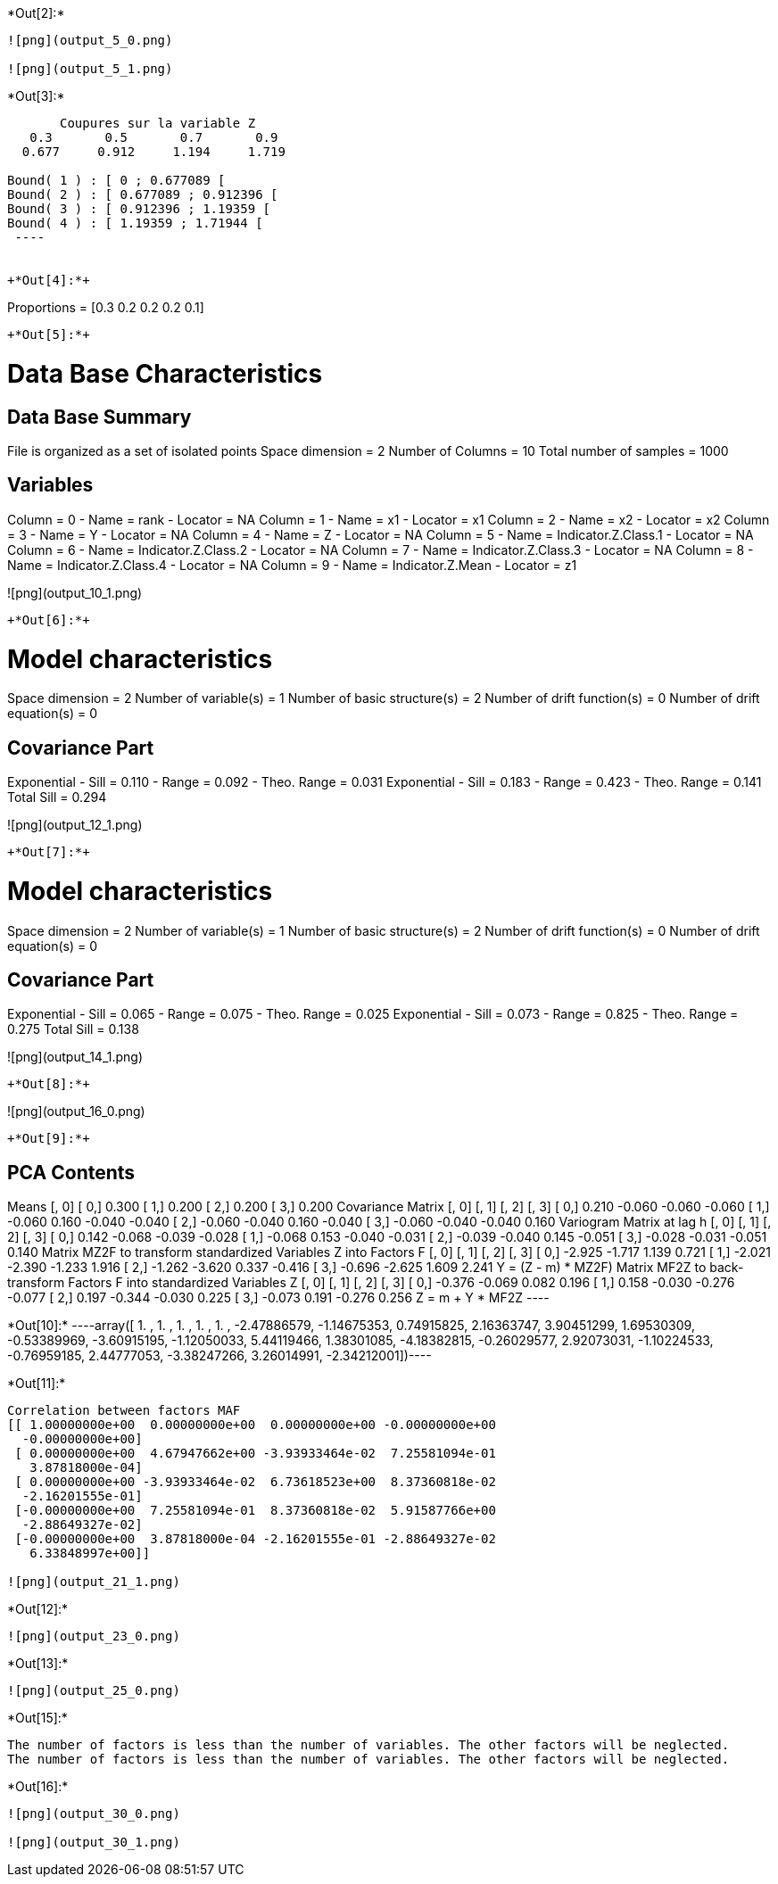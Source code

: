 +*Out[2]:*+
----
![png](output_5_0.png)

![png](output_5_1.png)
----


+*Out[3]:*+
----

       Coupures sur la variable Z       
   0.3       0.5       0.7       0.9    
  0.677     0.912     1.194     1.719    

Bound( 1 ) : [ 0 ; 0.677089 [
Bound( 2 ) : [ 0.677089 ; 0.912396 [
Bound( 3 ) : [ 0.912396 ; 1.19359 [
Bound( 4 ) : [ 1.19359 ; 1.71944 [
 ----


+*Out[4]:*+
----
Proportions =  [0.3 0.2 0.2 0.2 0.1]
----


+*Out[5]:*+
----

Data Base Characteristics
=========================

Data Base Summary
-----------------
File is organized as a set of isolated points
Space dimension              = 2
Number of Columns            = 10
Total number of samples      = 1000

Variables
---------
Column = 0 - Name = rank - Locator = NA
Column = 1 - Name = x1 - Locator = x1
Column = 2 - Name = x2 - Locator = x2
Column = 3 - Name = Y - Locator = NA
Column = 4 - Name = Z - Locator = NA
Column = 5 - Name = Indicator.Z.Class.1 - Locator = NA
Column = 6 - Name = Indicator.Z.Class.2 - Locator = NA
Column = 7 - Name = Indicator.Z.Class.3 - Locator = NA
Column = 8 - Name = Indicator.Z.Class.4 - Locator = NA
Column = 9 - Name = Indicator.Z.Mean - Locator = z1


![png](output_10_1.png)
----


+*Out[6]:*+
----

Model characteristics
=====================
Space dimension              = 2
Number of variable(s)        = 1
Number of basic structure(s) = 2
Number of drift function(s)  = 0
Number of drift equation(s)  = 0

Covariance Part
---------------
Exponential
- Sill         =      0.110
- Range        =      0.092
- Theo. Range  =      0.031
Exponential
- Sill         =      0.183
- Range        =      0.423
- Theo. Range  =      0.141
Total Sill     =      0.294
 
![png](output_12_1.png)
----


+*Out[7]:*+
----

Model characteristics
=====================
Space dimension              = 2
Number of variable(s)        = 1
Number of basic structure(s) = 2
Number of drift function(s)  = 0
Number of drift equation(s)  = 0

Covariance Part
---------------
Exponential
- Sill         =      0.065
- Range        =      0.075
- Theo. Range  =      0.025
Exponential
- Sill         =      0.073
- Range        =      0.825
- Theo. Range  =      0.275
Total Sill     =      0.138
 
![png](output_14_1.png)
----


+*Out[8]:*+
----
![png](output_16_0.png)
----


+*Out[9]:*+
----

PCA Contents
------------
Means
               [,  0]
     [  0,]     0.300
     [  1,]     0.200
     [  2,]     0.200
     [  3,]     0.200
Covariance Matrix
               [,  0]    [,  1]    [,  2]    [,  3]
     [  0,]     0.210    -0.060    -0.060    -0.060
     [  1,]    -0.060     0.160    -0.040    -0.040
     [  2,]    -0.060    -0.040     0.160    -0.040
     [  3,]    -0.060    -0.040    -0.040     0.160
Variogram Matrix at lag h
               [,  0]    [,  1]    [,  2]    [,  3]
     [  0,]     0.142    -0.068    -0.039    -0.028
     [  1,]    -0.068     0.153    -0.040    -0.031
     [  2,]    -0.039    -0.040     0.145    -0.051
     [  3,]    -0.028    -0.031    -0.051     0.140
Matrix MZ2F to transform standardized Variables Z into Factors F
               [,  0]    [,  1]    [,  2]    [,  3]
     [  0,]    -2.925    -1.717     1.139     0.721
     [  1,]    -2.021    -2.390    -1.233     1.916
     [  2,]    -1.262    -3.620     0.337    -0.416
     [  3,]    -0.696    -2.625     1.609     2.241
Y = (Z - m) * MZ2F)
Matrix MF2Z to back-transform Factors F into standardized Variables Z
               [,  0]    [,  1]    [,  2]    [,  3]
     [  0,]    -0.376    -0.069     0.082     0.196
     [  1,]     0.158    -0.030    -0.276    -0.077
     [  2,]     0.197    -0.344    -0.030     0.225
     [  3,]    -0.073     0.191    -0.276     0.256
Z = m + Y * MF2Z
 ----


+*Out[10]:*+
----array([ 1.        ,  1.        ,  1.        ,  1.        ,  1.        ,
       -2.47886579, -1.14675353,  0.74915825,  2.16363747,  3.90451299,
        1.69530309, -0.53389969, -3.60915195, -1.12050033,  5.44119466,
        1.38301085, -4.18382815, -0.26029577,  2.92073031, -1.10224533,
       -0.76959185,  2.44777053, -3.38247266,  3.26014991, -2.34212001])----


+*Out[11]:*+
----
Correlation between factors MAF
[[ 1.00000000e+00  0.00000000e+00  0.00000000e+00 -0.00000000e+00
  -0.00000000e+00]
 [ 0.00000000e+00  4.67947662e+00 -3.93933464e-02  7.25581094e-01
   3.87818000e-04]
 [ 0.00000000e+00 -3.93933464e-02  6.73618523e+00  8.37360818e-02
  -2.16201555e-01]
 [-0.00000000e+00  7.25581094e-01  8.37360818e-02  5.91587766e+00
  -2.88649327e-02]
 [-0.00000000e+00  3.87818000e-04 -2.16201555e-01 -2.88649327e-02
   6.33848997e+00]]

![png](output_21_1.png)
----


+*Out[12]:*+
----
![png](output_23_0.png)
----


+*Out[13]:*+
----
![png](output_25_0.png)
----


+*Out[15]:*+
----
The number of factors is less than the number of variables. The other factors will be neglected.
The number of factors is less than the number of variables. The other factors will be neglected.
----


+*Out[16]:*+
----
![png](output_30_0.png)

![png](output_30_1.png)
----
